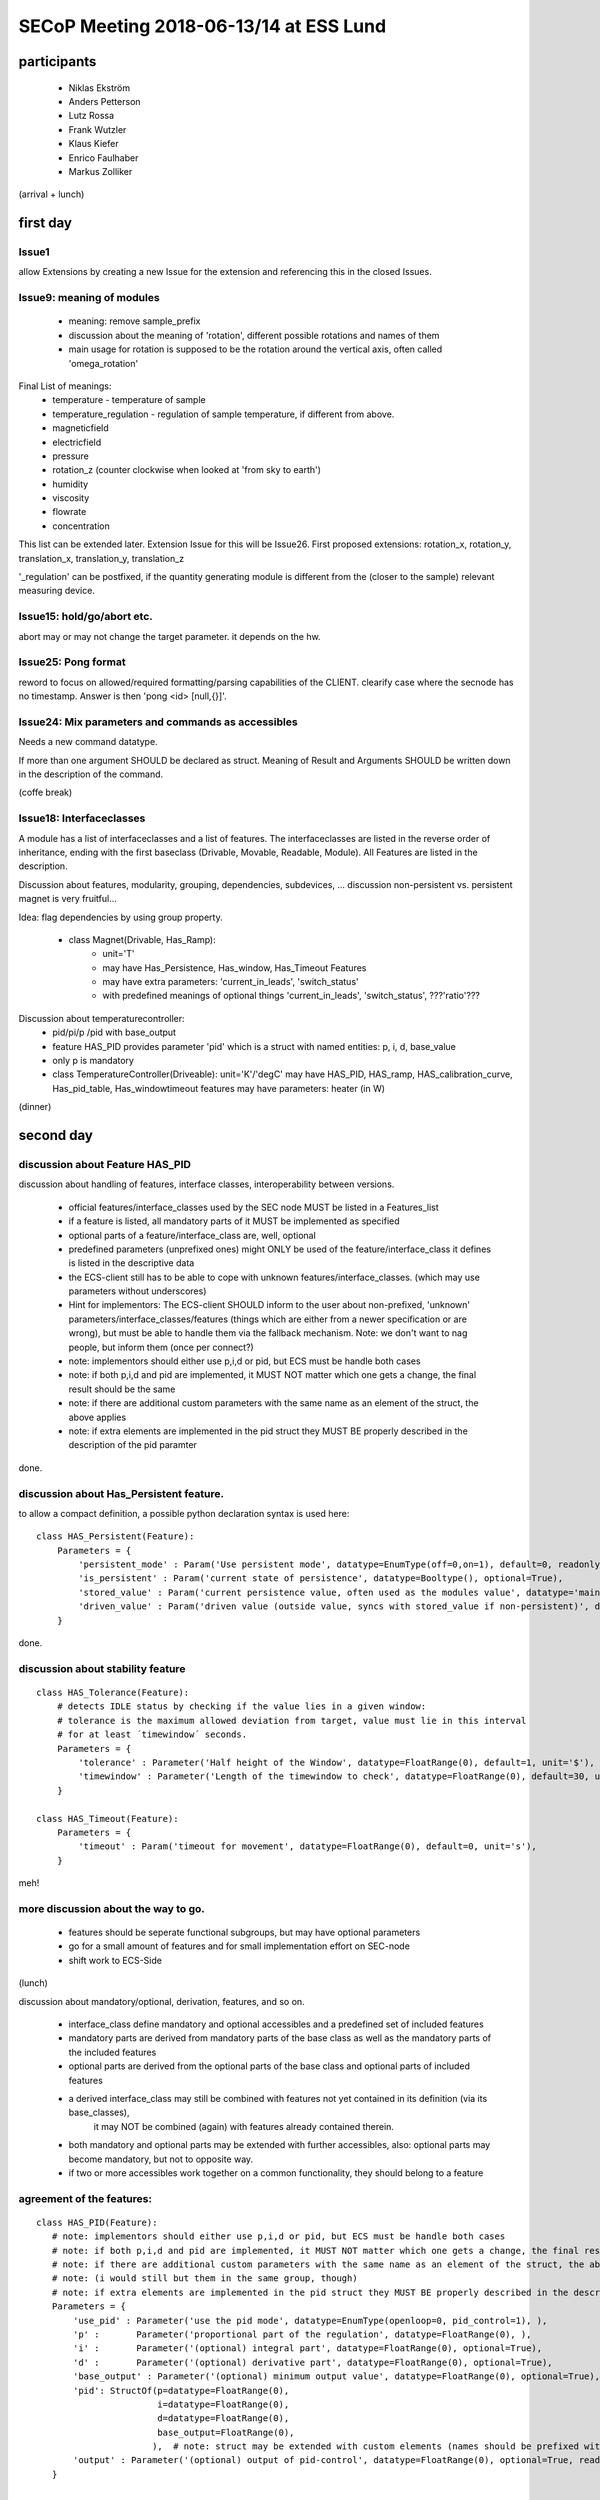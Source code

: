 SECoP Meeting 2018-06-13/14 at ESS Lund
#######################################

participants
============
  - Niklas Ekström
  - Anders Petterson
  - Lutz Rossa
  - Frank Wutzler
  - Klaus Kiefer
  - Enrico Faulhaber
  - Markus Zolliker

(arrival + lunch)


first day
=========

Issue1
++++++
allow Extensions by creating a new Issue for the extension and referencing this in the closed Issues.

Issue9: meaning of modules
++++++++++++++++++++++++++

  * meaning: remove sample_prefix
  * discussion about the meaning of 'rotation', different possible rotations and names of them
  * main usage for rotation is supposed to be the rotation around the vertical axis, often called 'omega_rotation'
  
Final List of meanings:
  * temperature - temperature of sample
  * temperature_regulation - regulation of sample temperature, if different from above. 
  * magneticfield
  * electricfield
  * pressure
  * rotation_z (counter clockwise when looked at 'from sky to earth')
  * humidity
  * viscosity
  * flowrate
  * concentration

This list can be extended later. Extension Issue for this will be Issue26.
First proposed extensions: rotation_x, rotation_y, translation_x, translation_y, translation_z

'_regulation' can be postfixed, if the quantity generating module is different from the (closer to the sample) relevant measuring device.


Issue15: hold/go/abort etc.
+++++++++++++++++++++++++++

abort may or may not change the target parameter. it depends on the hw.

Issue25: Pong format
++++++++++++++++++++

reword to focus on allowed/required formatting/parsing capabilities of the CLIENT.
clearify case where the secnode has no timestamp. Answer is then 'pong <id> [null,{}]'.

Issue24: Mix parameters and commands as accessibles
++++++++++++++++++++++++++++++++++++++++++++++++++++

Needs a new command datatype.

If more than one argument SHOULD be declared as struct.
Meaning of Result and Arguments SHOULD be written down in the description of the command.


(coffe break)

Issue18: Interfaceclasses
+++++++++++++++++++++++++

A module has a list of interfaceclasses and a list of features.
The interfaceclasses are listed in the reverse order of inheritance, ending with the first baseclass (Drivable, Movable, Readable, Module).
All Features are listed in the description.

Discussion about features, modularity, grouping, dependencies, subdevices, ...
discussion non-persistent vs. persistent magnet is very fruitful...

Idea: flag dependencies by using group property. 

  * class Magnet(Drivable, Has_Ramp):
     - unit='T'
     - may have Has_Persistence, Has_window, Has_Timeout Features
     - may have extra parameters: 'current_in_leads', 'switch_status'
     - with predefined meanings of optional things 'current_in_leads', 'switch_status', ???'ratio'???

Discussion about temperaturecontroller:
  * pid/pi/p /pid with base_output
  * feature HAS_PID provides parameter 'pid' which is a struct with named entities: p, i, d, base_value
  * only p is mandatory
  * class TemperatureController(Driveable):
    unit='K'/'degC'
    may have HAS_PID, HAS_ramp, HAS_calibration_curve, Has_pid_table, Has_windowtimeout features
    may have parameters: heater (in W) 

(dinner)

second day
==========

discussion about Feature HAS_PID
++++++++++++++++++++++++++++++++

discussion about handling of features, interface classes, interoperability between versions.

  * official features/interface_classes used by the SEC node MUST be listed in a Features_list
  * if a feature is listed, all mandatory parts of it MUST be implemented as specified
  * optional parts of a feature/interface_class are, well, optional
  * predefined parameters (unprefixed ones) might ONLY be used of the feature/interface_class it defines is listed in the descriptive data
  * the ECS-client still has to be able to cope with unknown features/interface_classes. (which may use parameters without underscores)
  * Hint for implementors: The ECS-client SHOULD inform to the user about non-prefixed, 'unknown' parameters/interface_classes/features
    (things which are either from a newer specification or are wrong), but must be able to handle them via the fallback mechanism.
    Note: we don't want to nag people, but inform them (once per connect?)
  * note: implementors should either use p,i,d or pid, but ECS must be handle both cases
  * note: if both p,i,d and pid are implemented, it MUST NOT matter which one gets a change, the final result should be the same
  * note: if there are additional custom parameters with the same name as an element of the struct, the above applies
  * note: if extra elements are implemented in the pid struct they MUST BE properly described in the description of the pid paramter

done.

discussion about Has_Persistent feature.
++++++++++++++++++++++++++++++++++++++++

to allow a compact definition, a possible python declaration syntax is used here::

 class HAS_Persistent(Feature):
     Parameters = {
         'persistent_mode' : Param('Use persistent mode', datatype=EnumType(off=0,on=1), default=0, readonly=False),
         'is_persistent' : Param('current state of persistence', datatype=Booltype(), optional=True),
         'stored_value' : Param('current persistence value, often used as the modules value', datatype='main', unit='$', optional=True),
         'driven_value' : Param('driven value (outside value, syncs with stored_value if non-persistent)', datatype='main', unit='$' ),
     }

done.

discussion about stability feature
++++++++++++++++++++++++++++++++++++++++

::

 class HAS_Tolerance(Feature):
     # detects IDLE status by checking if the value lies in a given window:
     # tolerance is the maximum allowed deviation from target, value must lie in this interval
     # for at least ´timewindow´ seconds.
     Parameters = {
         'tolerance' : Parameter('Half height of the Window', datatype=FloatRange(0), default=1, unit='$'),
         'timewindow' : Parameter('Length of the timewindow to check', datatype=FloatRange(0), default=30, unit='s', optional=True),
     }

 class HAS_Timeout(Feature):
     Parameters = {
         'timeout' : Param('timeout for movement', datatype=FloatRange(0), default=0, unit='s'),
     }

meh!

more discussion about the way to go.
++++++++++++++++++++++++++++++++++++

  * features should be seperate functional subgroups, but may have optional parameters
  * go for a small amount of features and for small implementation effort on SEC-node
  * shift work to ECS-Side

(lunch)

discussion about mandatory/optional, derivation, features, and so on.

  * interface_class define mandatory and optional accessibles and a predefined set of included features 
  * mandatory parts are derived from mandatory parts of the base class as well as the mandatory parts of the included features
  * optional parts are derived from the optional parts of the base class and optional parts of included features
  * a derived interface_class may still be combined with features not yet contained in its definition (via its base_classes),
        it may NOT be combined (again) with features already contained therein.
  * both mandatory and optional parts may be extended with further accessibles, also: optional parts may become mandatory,
    but not to opposite way.

  * if two or more accessibles work together on a common functionality, they should belong to a feature

agreement of the features:
++++++++++++++++++++++++++

::

 class HAS_PID(Feature):
    # note: implementors should either use p,i,d or pid, but ECS must be handle both cases
    # note: if both p,i,d and pid are implemented, it MUST NOT matter which one gets a change, the final result should be the same
    # note: if there are additional custom parameters with the same name as an element of the struct, the above applies
    # note: (i would still but them in the same group, though)
    # note: if extra elements are implemented in the pid struct they MUST BE properly described in the description of the pid paramter
    Parameters = {
        'use_pid' : Parameter('use the pid mode', datatype=EnumType(openloop=0, pid_control=1), ),
        'p' :       Parameter('proportional part of the regulation', datatype=FloatRange(0), ),
        'i' :       Parameter('(optional) integral part', datatype=FloatRange(0), optional=True),
        'd' :       Parameter('(optional) derivative part', datatype=FloatRange(0), optional=True),
        'base_output' : Parameter('(optional) minimum output value', datatype=FloatRange(0), optional=True),
        'pid': StructOf(p=datatype=FloatRange(0),
                        i=datatype=FloatRange(0),
                        d=datatype=FloatRange(0),
                        base_output=FloatRange(0),
                       ),  # note: struct may be extended with custom elements (names should be prefixed with '_')
        'output' : Parameter('(optional) output of pid-control', datatype=FloatRange(0), optional=True, readonly=False),
    }


 class Has_PIDTable(HAS_PID):
    Parameters = {
        'use_pidtable' : Parameter('use the zoning mode', datatype=EnumType(fixed_pid=0, zone_mode=1),
        'pidtable' : Parameter('Table of pid-values vs. target temperature',  
                               datatype=ArrayOf(TupleOf(FloatRange(0), 
                                   StructOf(p=datatype=FloatRange(0),
                                            i=datatype=FloatRange(0),
                                            d=datatype=FloatRange(0),
                                            _base_output=datatype=FloatRange(0),),), optional=True),  # struct may include 'heaterrange'
    }


 class HAS_Persistent(Feature):
    extra_Status {
        'decoupled' : Status.OK+1,  # to be discussed.
        'coupling' : Status.BUSY+1,  # to be discussed.
        'coupled' : Status.BUSY+2,  # to be discussed.
        'decoupling' : Status.BUSY+3,  # to be discussed.
    }
    Parameters = {
        'persistent_mode' : Parameter('Use persistent mode', datatype=EnumType(off=0,on=1), default=0, readonly=False),
        'is_persistent' : Parameter('current state of persistence', datatype=Booltype(), optional=True),
        'stored_value' : Parameter('current persistence value, often used as the modules value', datatype='main', unit='$', optional=True),
        'driven_value' : Parameter('driven value (outside value, syncs with stored_value if non-persistent)', datatype='main', unit='$' ),
    }


 class HAS_Tolerance(Feature):
    # detects IDLE status by checking if the value lies in a given window:
    # tolerance is the maximum allowed deviation from target, value must lie in this interval
    # for at least ´timewindow´ seconds.
    Parameters = {
        'tolerance' : Parameter('Half height of the Window', datatype=FloatRange(0), default=1, unit='$'),
        'timewindow' : Parameter('Length of the timewindow to check', datatype=FloatRange(0), default=30, unit='s', optional=True),
    }


 class HAS_Timeout(Feature):
    Parameters = {
        'timeout' : Parameter('timeout for movement', datatype=FloatRange(0), default=0, unit='s'),
    }


 class HAS_Pause(Feature):
    # just a proposal, can't agree on it....
    Commands = {
        'pause' : Command('pauses movement', arguments=[], resulttype=None),
        'go' : Command('continues movement or start a new one if target was change since the last pause', arguments=[], resulttype=None),
    }


 class HAS_Ramp(Feature):
    Parameters = {
        'ramp' : Parameter('speed of movement', unit='$/min', datatype=FloatRange(0)),
        'use_ramp' : Parameter('use the ramping of the setpoint, or jump', datatype=EnumType(disable_ramp=0, use_ramp=1), optional=True),
        'setpoint' : Parameter('currently active setpoint', datatype=FloatRange(0), unit='$', readonly=True, ),
    }


 class HAS_Speed(Feature):
    Parameters = {
        'speed' : Parameter('(maximum) speed of movement (of the main value)', unit='$/s', datatype=FloatRange(0)),
    }


 class HAS_Accel(HAS_Speed):
    Parameters = {
        'accel' : Parameter('acceleration of movement', unit='$/s^2', datatype=FloatRange(0)),
        'decel' : Parameter('deceleration of movement', unit='$/s^2', datatype=FloatRange(0), optional=True),
    }


 class HAS_MotorCurrents(Feature):
    Parameters = {
        'movecurrent' : Parameter('Current while moving', datatype=FloatRange(0)),
        'idlecurrent' : Parameter('Current while idle', datatype=FloatRange(0), optional=True),
    }



discussion about:
  * rheometer
  * spectrometer
  * high pressure liquid chromatography pump
  * syringe pump
  * (not easy on/off) valves
  * flowmeter

  * spectrometer returns a spectrum -> datatype of value is an array -> solved
  * complex pumping systems with lots of valves: lots of different modules or complex configdata blob if cannot be broken down

proposal for a list of interface_classes from mlz will go to Issue27

Meeting is closed 16:45

